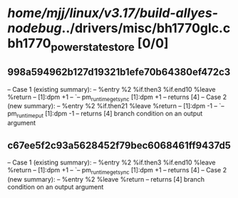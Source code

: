 #+TODO: TODO CHECK | BUG DUP
* /home/mjj/linux/v3.17/build-allyes-nodebug/../drivers/misc/bh1770glc.c bh1770_power_state_store [0/0]
** 998a594962b127d19321b1efe70b64380ef472c3
   -- Case 1 (existing summary):
   --     %entry %2 %if.then3 %if.end10 %leave %return
   --         [1]:dpm +1
   --         `-- pm_runtime_get_sync [1]:dpm +1
   --         returns [4]
   -- Case 2 (new summary):
   --     %entry %2 %if.then21 %leave %return
   --         [1]:dpm -1
   --         `-- pm_runtime_put [1]:dpm -1
   --         returns [4]
   branch condition on an output argument
** c67ee5f2c93a5628452f79bec6068461ff9437d5
   -- Case 1 (existing summary):
   --     %entry %2 %if.then3 %if.end10 %leave %return
   --         [1]:dpm +1
   --         `-- pm_runtime_get_sync [1]:dpm +1
   --         returns [4]
   -- Case 2 (new summary):
   --     %entry %2 %leave %return
   --         returns [4]
   branch condition on an output argument
